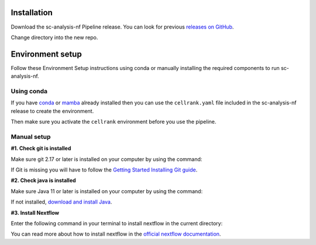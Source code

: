 .. _official nextflow documentation: https://www.nextflow.io/index.html#GetStarted
.. _official Docker Install guide: https://docs.docker.com/engine/install/
.. _releases on GitHub: https://github.com/haniffalab/sc-analysis-nf
.. _conda: https://docs.conda.io/projects/miniconda/en/latest/
.. _mamba: https://mamba.readthedocs.io/en/latest/mamba-installation.html

.. _installation:

Installation
============

Download the sc-analysis-nf Pipeline release. You can look for previous `releases on GitHub`_.

.. code-block:: shell
   :caption: Input

   git clone git@github.com:haniffalab/sc-analysis-nf.git 

.. code-block:: shell
   :caption: Expected Output

   Resolving github.com (github.com)... 140.82.121.3
   Connecting to github.com (github.com)|140.82.121.3|:443... connected.
            ... THIS WILL NEED TO BE CHANGED

Change directory into the new repo.

.. code-block:: shell
   :caption: Input

   cd sc-analysis-nf

.. code-block:: shell
   :caption: Expected Output
    
   sc-analysis-nf/
   sc-analysis-nf/README.md/
   ...
   ...
   sc-analysis-nf/envs/cellrank.yaml
   sc-analysis-nf/input/filtered_gene_bc_matrices/barcodes.tsv

.. _environment:

Environment setup
=================

.. _environment_conda:

Follow these Environment Setup instructions using conda or manually installing the required components to run sc-analysis-nf.

Using conda
-----------

If you have `conda`_ or `mamba`_ already installed then you can use the ``cellrank.yaml`` file included in the sc-analysis-nf release to create the environment.

.. code-block:: shell
   :caption: Input

   conda create -n nextflow_env -f cellrank.yaml

Then make sure you activate the ``cellrank`` environment before you use the pipeline.

.. code-block:: shell
   :caption: Input

   conda acitvate cellrank 


.. _environment_manual:

Manual setup
------------

**#1. Check git is installed**

Make sure git 2.17 or later is installed on your computer by using the command:

.. code-block:: shell
   :caption: Input

   git --version

.. code-block:: shell
   :caption: Output

   git version 2.25.1

If Git is missing you will have to follow the `Getting Started Installing Git guide <https://git-scm.com/book/en/v2/Getting-Started-Installing-Git>`__.

**#2. Check java is installed**

Make sure Java 11 or later is installed on your computer by using the command:

.. code-block:: shell
   :caption: Input

   java -version

.. code-block:: shell
   :caption: Output
   
   openjdk version "11.0.18" 2023-01-17
   OpenJDK Runtime Environment (build 11.0.18+10-post-Ubuntu-0ubuntu120.04.1)
   OpenJDK 64-Bit Server VM (build 11.0.18+10-post-Ubuntu-0ubuntu120.04.1, mixed mode, sharing)

If not installed, `download and install Java <https://www.java.com/en/download/manual.jsp>`__.

**#3. Install Nextflow**

Enter the following command in your terminal to install nextflow in the current directory:

.. code-block:: shell
   :caption: Input

   curl -s https://get.nextflow.io | bash
   # Add Nextflow binary to your user's PATH:
   mv nextflow ~/bin/
   # OR system-wide installation:
   # sudo mv nextflow /usr/local/bin

.. code-block:: shell
   :caption: Output
   
   CAPSULE: Downloading dependency org.apache.ivy:ivy:jar:2.5.1
   ...
   CAPSULE: Downloading dependency io.nextflow:nf-commons:jar:23.04.1
                                                                        
         N E X T F L O W
         version 23.04.1 build 5866
         created 15-04-2023 06:51 UTC (07:51 BST)
         cite doi:10.1038/nbt.3820
         http://nextflow.io


   Nextflow installation completed. Please note:
   - the executable file `nextflow` has been created in the folder: ./sc-analysis-nf
   - you may complete the installation by moving it to a directory in your $PATH

You can read more about how to install nextflow in the `official nextflow documentation`_.

